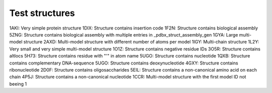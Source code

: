 Test structures
===============

1AKI: Very simple protein structure
1DIX: Structure contains insertion code
1F2N: Structure contains biological assembly
5ZNG: Structure contains biological assembly with multiple entries in _pdbx_struct_assembly_gen
1GYA: Large multi-model structure
2AXD: Multi-model structure with different number of atoms per model
1IGY: Multi-chain structure
1L2Y: Very small and very simple multi-model structure
1O1Z: Structure contains negative residue IDs
3O5R: Structure contains altlocs
5H73: Structure contains residue with "'" in atom name
5UGO: Structure contains nucleotide
1QXB: Structure contains complementary DNA-sequence
5UGO: Structure contains deoxynucleotide
4GXY: Structure contains ribonucleotide
2D0F: Structure contains oligosaccharides
5EIL: Structure contains a non-canonical amino acid on each chain
4P5J: Structure contains a non-canonical nucleotide
1CCR: Multi-model structure with the first model ID not beeing 1
